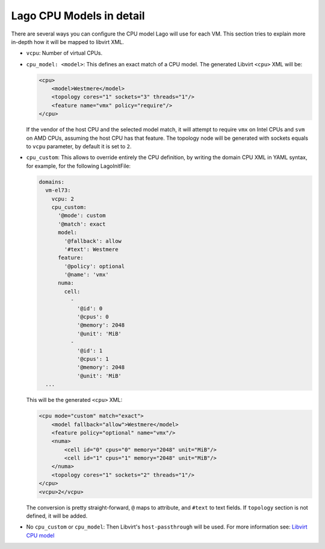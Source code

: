 Lago CPU Models in detail
=========================

There are several ways you can configure the CPU model Lago will use
for each VM. This section tries to explain more in-depth how it will be 
mapped to libvirt XML.


* ``vcpu``: Number of virtual CPUs.

* ``cpu_model: <model>``: This defines an exact match of a CPU model.
  The generated Libvirt ``<cpu>`` XML will be:

  .. code-block:: xml

      <cpu>
          <model>Westmere</model>
          <topology cores="1" sockets="3" threads="1"/>
          <feature name="vmx" policy="require"/>
      </cpu>


  If the vendor of the host CPU and the selected model match, it will attempt
  to require ``vmx`` on Intel CPUs and ``svm`` on AMD CPUs, assuming the host
  CPU has that feature.
  The topology node will be generated with sockets equals to ``vcpu``
  parameter, by default it is set to ``2``.

* ``cpu_custom``: This allows to override entirely the CPU definition,
  by writing the domain CPU XML in YAML syntax, for example, for the following
  LagoInitFile:

  .. code-block:: yaml

      domains:
        vm-el73:
          vcpu: 2
          cpu_custom:
            '@mode': custom
            '@match': exact
            model:
              '@fallback': allow
              '#text': Westmere
            feature:
              '@policy': optional
              '@name': 'vmx'
            numa:
              cell:
                -
                  '@id': 0
                  '@cpus': 0
                  '@memory': 2048
                  '@unit': 'MiB'
                -
                  '@id': 1
                  '@cpus': 1
                  '@memory': 2048
                  '@unit': 'MiB'
        ...


  This will be the generated ``<cpu>`` XML:

  .. code-block:: xml


    <cpu mode="custom" match="exact">
        <model fallback="allow">Westmere</model>
        <feature policy="optional" name="vmx"/>
        <numa>
            <cell id="0" cpus="0" memory="2048" unit="MiB"/>
            <cell id="1" cpus="1" memory="2048" unit="MiB"/>
        </numa>
        <topology cores="1" sockets="2" threads="1"/>
    </cpu>
    <vcpu>2</vcpu>

  The conversion is pretty straight-forward, ``@`` maps to attribute, and
  ``#text`` to text fields. If ``topology`` section is not defined, it will be
  added.

* No ``cpu_custom`` or ``cpu_model``: Then Libvirt's ``host-passthrough`` will
  be used. For more information see: `Libvirt CPU model`_

  .. _`Libvirt CPU model`: https://libvirt.org/formatdomain.html#elementsCPU

